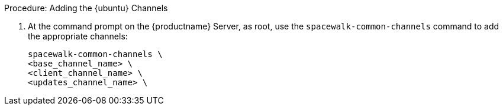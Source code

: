 .Procedure: Adding the {ubuntu} Channels

. At the command prompt on the {productname} Server, as root, use the [command]``spacewalk-common-channels`` command to add the appropriate channels:
+
----
spacewalk-common-channels \
<base_channel_name> \
<client_channel_name> \
<updates_channel_name> \
----